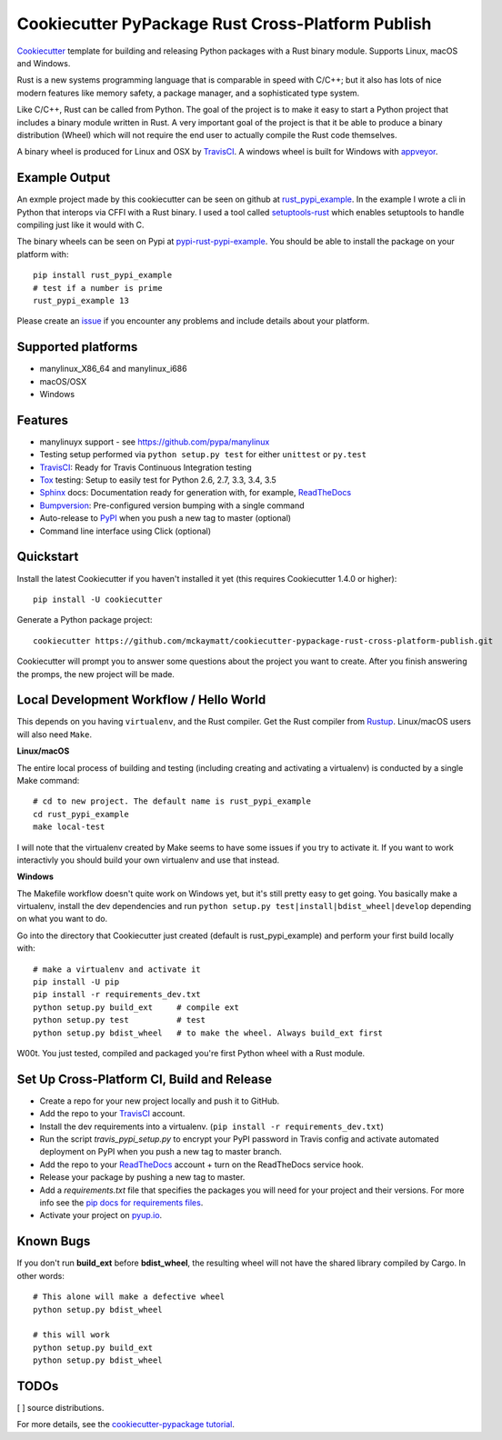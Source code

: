 ==================================================
Cookiecutter PyPackage Rust Cross-Platform Publish
==================================================

Cookiecutter_ template for building and releasing Python packages with a Rust binary module. 
Supports Linux, macOS and Windows.

Rust is a new systems programming language that is comparable in speed with C/C++; 
but it also has lots of nice modern features like memory safety, a package manager, 
and a sophisticated type system. 

Like C/C++, Rust can be called from Python. The goal of the project is to make 
it easy to start a Python project that includes a binary module written in Rust. 
A very important goal of the project is that it be able to produce a binary 
distribution (Wheel) which will not require the end user to actually compile 
the Rust code themselves. 

A binary wheel is produced for Linux and OSX by TravisCI_. A windows wheel is built 
for Windows with appveyor_. 

Example Output
--------------

An exmple project made by this cookiecutter can be seen on github at rust_pypi_example_. 
In the example I wrote a cli in Python that interops via CFFI with a Rust binary.
I used a tool called setuptools-rust_ which enables setuptools to handle compiling 
just like it would with C.

The binary wheels can be seen on Pypi at pypi-rust-pypi-example_. 
You should be able to install the package on your platform with::

    pip install rust_pypi_example
    # test if a number is prime
    rust_pypi_example 13
    
Please create an issue_ if you encounter any problems and include details about your platform.

Supported platforms
-------------------
* manylinux_X86_64 and manylinux_i686
* macOS/OSX 
* Windows

Features
--------
* manylinuyx support - see https://github.com/pypa/manylinux
* Testing setup performed via ``python setup.py test`` for either ``unittest`` or ``py.test``
* TravisCI_: Ready for Travis Continuous Integration testing
* Tox_ testing: Setup to easily test for Python 2.6, 2.7, 3.3, 3.4, 3.5
* Sphinx_ docs: Documentation ready for generation with, for example, ReadTheDocs_
* Bumpversion_: Pre-configured version bumping with a single command
* Auto-release to PyPI_ when you push a new tag to master (optional)
* Command line interface using Click (optional)

.. _Cookiecutter: https://github.com/audreyr/cookiecutter
.. _appveyor: https://www.appveyor.com/
.. _rust_pypi_example: https://github.com/mckaymatt/rust_pypi_example
.. _setuptools-rust: https://github.com/PyO3/setuptools-rust
.. _pypi-rust-pypi-example: https://pypi.python.org/pypi/rust-pypi-example
.. _issue: https://github.com/mckaymatt/cookiecutter-pypackage-rust-cross-platform-publish/issues/new

Quickstart
----------

Install the latest Cookiecutter if you haven't installed it yet (this requires
Cookiecutter 1.4.0 or higher)::

    pip install -U cookiecutter

Generate a Python package project::

    cookiecutter https://github.com/mckaymatt/cookiecutter-pypackage-rust-cross-platform-publish.git

Cookiecutter will prompt you to answer some questions about the project you want to create. 
After you finish answering the promps, the new project will be made. 


Local Development Workflow / Hello World
----------------------------------------
This depends on you having ``virtualenv``, and the Rust compiler. Get the Rust compiler from Rustup_. Linux/macOS 
users will also need ``Make``. 

**Linux/macOS**

The entire local process of building and testing (including 
creating and activating a virtualenv) is conducted by a single Make command::

    # cd to new project. The default name is rust_pypi_example
    cd rust_pypi_example
    make local-test

I will note that the virtualenv created by Make seems to have some issues if you try to activate it. 
If you want to work interactivly you should build your own virtualenv and use that instead. 

**Windows**

The Makefile workflow doesn't quite work on Windows yet, but it's still pretty easy 
to get going. You basically make a virtualenv, install the dev dependencies and run ``python setup.py test|install|bdist_wheel|develop`` depending on what you want to do.

Go into the directory that Cookiecutter just created (default is rust_pypi_example) and perform your 
first build locally with::

    # make a virtualenv and activate it
    pip install -U pip
    pip install -r requirements_dev.txt
    python setup.py build_ext     # compile ext
    python setup.py test          # test
    python setup.py bdist_wheel   # to make the wheel. Always build_ext first

W00t. You just tested, compiled and packaged you're first Python wheel with a Rust module. 

.. _Rustup: https://www.rustup.rs/

Set Up Cross-Platform CI, Build and Release
-------------------------------------------

* Create a repo for your new project locally and push it to GitHub.
* Add the repo to your TravisCI_ account.
* Install the dev requirements into a virtualenv. (``pip install -r requirements_dev.txt``)
* Run the script `travis_pypi_setup.py` to encrypt your PyPI password in Travis config
  and activate automated deployment on PyPI when you push a new tag to master branch.
* Add the repo to your ReadTheDocs_ account + turn on the ReadTheDocs service hook.
* Release your package by pushing a new tag to master.
* Add a `requirements.txt` file that specifies the packages you will need for
  your project and their versions. For more info see the `pip docs for requirements files`_.
* Activate your project on `pyup.io`_.

.. _`pip docs for requirements files`: https://pip.pypa.io/en/stable/user_guide/#requirements-files

Known Bugs
----------
If you don't run **build_ext** before **bdist_wheel**, the resulting wheel will not have the shared library
compiled by Cargo. In other words::

    # This alone will make a defective wheel
    python setup.py bdist_wheel

    # this will work
    python setup.py build_ext
    python setup.py bdist_wheel
    
TODOs
-----

[ ] source distributions.

For more details, see the `cookiecutter-pypackage tutorial`_.

.. _`cookiecutter-pypackage tutorial`: https://cookiecutter-pypackage.readthedocs.io/en/latest/tutorial.html


.. _TravisCI: http://travis-ci.org/
.. _Tox: http://testrun.org/tox/
.. _Sphinx: http://sphinx-doc.org/
.. _ReadTheDocs: https://readthedocs.io/
.. _`pyup.io`: https://pyup.io/
.. _Bumpversion: https://github.com/peritus/bumpversion
.. _PyPi: https://pypi.python.org/pypi

.. _`Nekroze/cookiecutter-pypackage`: https://github.com/Nekroze/cookiecutter-pypackage
.. _`tony/cookiecutter-pypackage-pythonic`: https://github.com/tony/cookiecutter-pypackage-pythonic
.. _`ardydedase/cookiecutter-pypackage`: https://github.com/ardydedase/cookiecutter-pypackage
.. _github comparison view: https://github.com/audreyr/cookiecutter-pypackage/compare/master...mckaymatt:master
.. _`network`: https://github.com/audreyr/cookiecutter-pypackage/network
.. _`family tree`: https://github.com/audreyr/cookiecutter-pypackage/network/members
